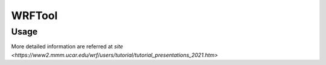 WRFTool
=======

Usage
-------------

More detailed information are referred at `site <https://www2.mmm.ucar.edu/wrf/users/tutorial/tutorial_presentations_2021.htm>`
